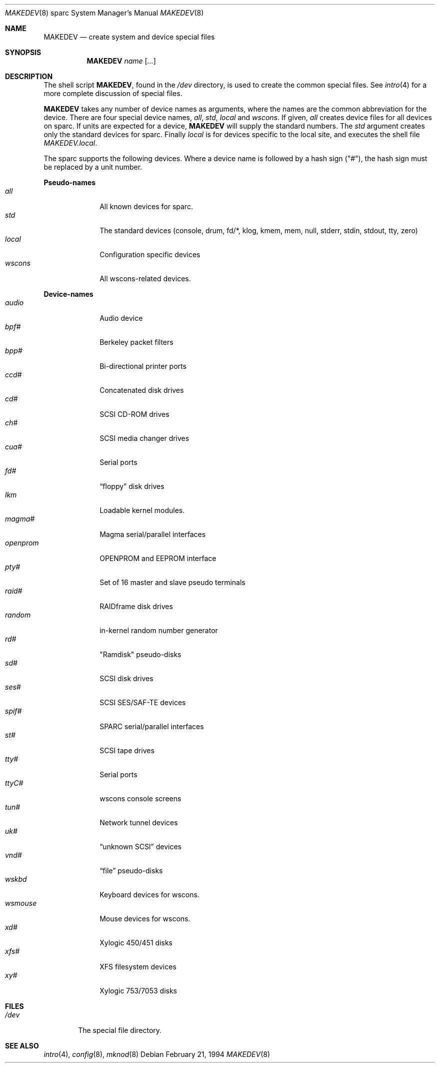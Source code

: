 .\"	$OpenBSD: MAKEDEV.8,v 1.12 2002/10/02 17:40:21 miod Exp $
.\" Copyright (c) 1991 The Regents of the University of California.
.\" All rights reserved.
.\"
.\" Redistribution and use in source and binary forms, with or without
.\" modification, are permitted provided that the following conditions
.\" are met:
.\" 1. Redistributions of source code must retain the above copyright
.\"    notice, this list of conditions and the following disclaimer.
.\" 2. Redistributions in binary form must reproduce the above copyright
.\"    notice, this list of conditions and the following disclaimer in the
.\"    documentation and/or other materials provided with the distribution.
.\" 3. All advertising materials mentioning features or use of this software
.\"    must display the following acknowledgement:
.\"	This product includes software developed by the University of
.\"	California, Berkeley and its contributors.
.\" 4. Neither the name of the University nor the names of its contributors
.\"    may be used to endorse or promote products derived from this software
.\"    without specific prior written permission.
.\"
.\" THIS SOFTWARE IS PROVIDED BY THE REGENTS AND CONTRIBUTORS ``AS IS'' AND
.\" ANY EXPRESS OR IMPLIED WARRANTIES, INCLUDING, BUT NOT LIMITED TO, THE
.\" IMPLIED WARRANTIES OF MERCHANTABILITY AND FITNESS FOR A PARTICULAR PURPOSE
.\" ARE DISCLAIMED.  IN NO EVENT SHALL THE REGENTS OR CONTRIBUTORS BE LIABLE
.\" FOR ANY DIRECT, INDIRECT, INCIDENTAL, SPECIAL, EXEMPLARY, OR CONSEQUENTIAL
.\" DAMAGES (INCLUDING, BUT NOT LIMITED TO, PROCUREMENT OF SUBSTITUTE GOODS
.\" OR SERVICES; LOSS OF USE, DATA, OR PROFITS; OR BUSINESS INTERRUPTION)
.\" HOWEVER CAUSED AND ON ANY THEORY OF LIABILITY, WHETHER IN CONTRACT, STRICT
.\" LIABILITY, OR TORT (INCLUDING NEGLIGENCE OR OTHERWISE) ARISING IN ANY WAY
.\" OUT OF THE USE OF THIS SOFTWARE, EVEN IF ADVISED OF THE POSSIBILITY OF
.\" SUCH DAMAGE.
.\"
.\"	from: @(#)MAKEDEV.8	5.2 (Berkeley) 3/22/91
.\"
.Dd February 21, 1994
.Dt MAKEDEV 8 sparc
.Os
.Sh NAME
.Nm MAKEDEV
.Nd create system and device special files
.Sh SYNOPSIS
.Nm MAKEDEV
.Ar name
.Op Ar ...
.Sh DESCRIPTION
The shell script
.Nm MAKEDEV ,
found in the
.Pa /dev
directory, is used to create
the common special
files.
See
.Xr intro 4
for a more complete discussion of special files.
.Pp
.Nm MAKEDEV
takes any number of device names as arguments, where the names are
the common abbreviation for the device.
There are four special device names,
.Ar all ,
.Ar std ,
.Ar local
and
.Ar wscons .
If
given,
.Ar all
creates device files for all devices on sparc.
If units are expected for a device,
.Nm MAKEDEV
will supply the standard numbers.
The
.Ar std
argument creates only the standard devices for sparc.
Finally
.Ar local
is for devices specific to the local site, and executes the shell file
.Pa MAKEDEV.local .
.Pp
The sparc supports the following devices.
Where a device name is followed by a hash sign ("#"), the hash sign
must be replaced by a unit number.
.Pp
.Sy Pseudo\-names
.Bl -tag -width openprom indent -compact
.It Ar all
All known devices for sparc.
.It Ar std
The standard devices (console, drum, fd/*, klog, kmem, mem, null, stderr,
stdin, stdout, tty, zero)
.It Ar local
Configuration specific devices
.It Ar wscons
All wscons-related devices.
.El
.Pp
.Sy Device\-names
.Bl -tag -width openprom indent -compact
.It Ar audio
Audio device
.It Ar bpf#
Berkeley packet filters
.It Ar bpp#
Bi-directional printer ports
.It Ar ccd#
Concatenated disk drives
.It Ar cd#
SCSI CD-ROM drives
.It Ar ch#
SCSI media changer drives
.It Ar cua#
Serial ports
.It Ar fd#
.Dq floppy
disk drives
.It Ar lkm
Loadable kernel modules.
.It Ar magma#
Magma serial/parallel interfaces
.It Ar openprom
OPENPROM and EEPROM interface
.It Ar pty#
Set of 16 master and slave pseudo terminals
.It Ar raid#
RAIDframe disk drives
.It Ar random
in-kernel random number generator
.It Ar rd#
"Ramdisk" pseudo-disks
.It Ar sd#
SCSI disk drives
.It Ar ses#
SCSI SES/SAF-TE devices
.It Ar spif#
SPARC serial/parallel interfaces
.It Ar st#
SCSI tape drives
.It Ar tty#
Serial ports
.It Ar ttyC#
wscons console screens
.It Ar tun#
Network tunnel devices
.It Ar uk#
.Dq unknown SCSI
devices
.It Ar vnd#
.Dq file
pseudo-disks
.It Ar wskbd
Keyboard devices for wscons.
.It Ar wsmouse
Mouse devices for wscons.
.It Ar xd#
Xylogic 450/451 disks
.It Ar xfs#
XFS filesystem devices
.It Ar xy#
Xylogic 753/7053 disks
.El
.Sh FILES
.Bl -tag -width /dev -compact
.It Pa /dev
The special file directory.
.El
.Sh SEE ALSO
.Xr intro 4 ,
.Xr config 8 ,
.Xr mknod 8
